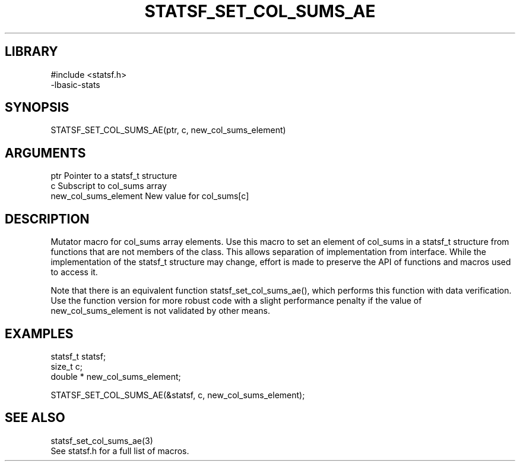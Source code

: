 \" Generated by /usr/local/bin/auto-gen-get-set
.TH STATSF_SET_COL_SUMS_AE 3

.SH LIBRARY
.nf
.na
#include <statsf.h>
-lbasic-stats
.ad
.fi

\" Convention:
\" Underline anything that is typed verbatim - commands, etc.
.SH SYNOPSIS
.PP
.nf 
.na
STATSF_SET_COL_SUMS_AE(ptr, c, new_col_sums_element)
.ad
.fi

.SH ARGUMENTS
.nf
.na
ptr                     Pointer to a statsf_t structure
c                       Subscript to col_sums array
new_col_sums_element    New value for col_sums[c]
.ad
.fi

.SH DESCRIPTION

Mutator macro for col_sums array elements.  Use this macro to set
an element of col_sums in a statsf_t structure from functions
that are not members of the class.
This allows separation of implementation from interface.  While the
implementation of the statsf_t structure may change, effort is made to
preserve the API of functions and macros used to access it.

Note that there is an equivalent function statsf_set_col_sums_ae(), which performs
this function with data verification.  Use the function version for more
robust code with a slight performance penalty if the value of
new_col_sums_element is not validated by other means.

.SH EXAMPLES

.nf
.na
statsf_t        statsf;
size_t          c;
double *        new_col_sums_element;

STATSF_SET_COL_SUMS_AE(&statsf, c, new_col_sums_element);
.ad
.fi

.SH SEE ALSO

.nf
.na
statsf_set_col_sums_ae(3)
See statsf.h for a full list of macros.
.ad
.fi
